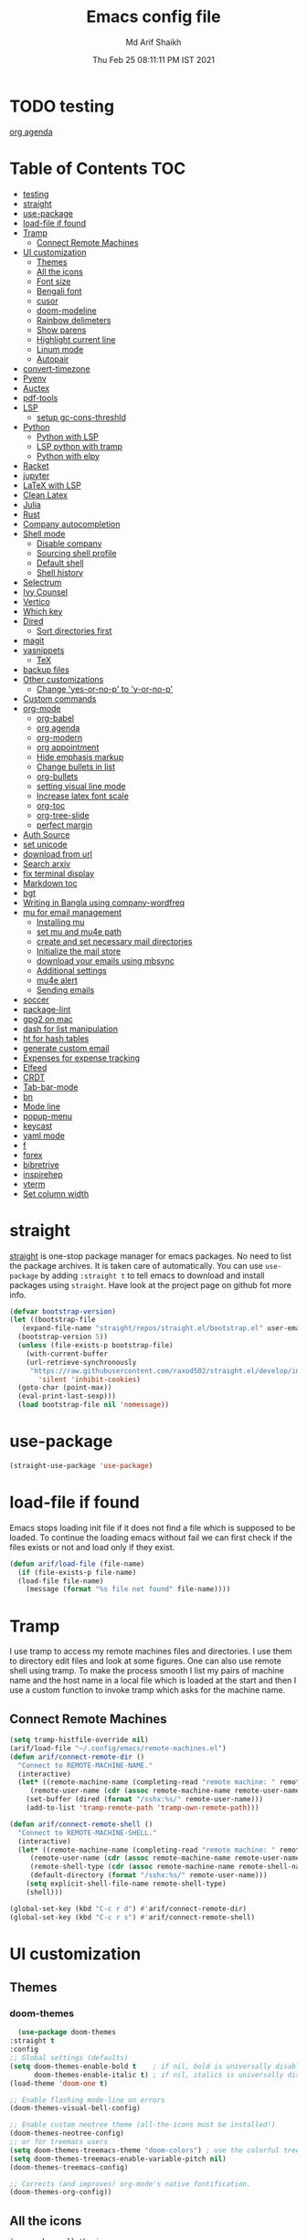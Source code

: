 #+TITLE: Emacs config file
#+AUTHOR: Md Arif Shaikh
#+Email: arifshaikh.astro@gmail.com
#+Date: Thu Feb 25 08:11:11 PM IST 2021
* TODO testing
  
  [[file:~/.emacs.d/emacs.org::*org agenda][org agenda]]
* Table of Contents :TOC:
- [[#testing][testing]]
- [[#straight][straight]]
- [[#use-package][use-package]]
- [[#load-file-if-found][load-file if found]]
- [[#tramp][Tramp]]
  - [[#connect-remote-machines][Connect Remote Machines]]
- [[#ui-customization][UI customization]]
  - [[#themes][Themes]]
  - [[#all-the-icons][All the icons]]
  - [[#font-size][Font size]]
  - [[#bengali-font][Bengali font]]
  - [[#cusor][cusor]]
  - [[#doom-modeline][doom-modeline]]
  - [[#rainbow-delimeters][Rainbow delimeters]]
  - [[#show-parens][Show parens]]
  - [[#highlight-current-line][Highlight current line]]
  - [[#linum-mode][Linum mode]]
  - [[#autopair][Autopair]]
- [[#convert-timezone][convert-timezone]]
- [[#pyenv][Pyenv]]
- [[#auctex][Auctex]]
- [[#pdf-tools][pdf-tools]]
- [[#lsp][LSP]]
  - [[#setup-gc-cons-threshld][setup gc-cons-threshld]]
- [[#python][Python]]
  - [[#python-with-lsp][Python with LSP]]
  - [[#lsp-python-with-tramp][LSP python with tramp]]
  - [[#python-with-elpy][Python with elpy]]
- [[#racket][Racket]]
- [[#jupyter][jupyter]]
- [[#latex-with-lsp][LaTeX with LSP]]
- [[#clean-latex][Clean Latex]]
- [[#julia][Julia]]
- [[#rust][Rust]]
- [[#company-autocompletion][Company autocompletion]]
- [[#shell-mode][Shell mode]]
  - [[#disable-company][Disable company]]
  - [[#sourcing-shell-profile][Sourcing shell profile]]
  - [[#default-shell][Default shell]]
  - [[#shell-history][Shell history]]
- [[#selectrum][Selectrum]]
- [[#ivy-counsel][Ivy Counsel]]
- [[#vertico][Vertico]]
- [[#which-key][Which key]]
- [[#dired][Dired]]
  - [[#sort-directories-first][Sort directories first]]
- [[#magit][magit]]
- [[#yasnippets][yasnippets]]
  - [[#tex][TeX]]
- [[#backup-files][backup files]]
- [[#other-customizations][Other customizations]]
  - [[#change-yes-or-no-p-to-y-or-no-p][Change 'yes-or-no-p' to 'y-or-no-p']]
- [[#custom-commands][Custom commands]]
- [[#org-mode][org-mode]]
  - [[#org-babel][org-babel]]
  - [[#org-agenda][org agenda]]
  - [[#org-modern][org-modern]]
  - [[#org-appointment][org appointment]]
  - [[#hide-emphasis-markup][Hide emphasis markup]]
  - [[#change-bullets-in-list][Change bullets in list]]
  - [[#org-bullets][org-bullets]]
  - [[#setting-visual-line-mode][setting visual line mode]]
  - [[#increase-latex-font-scale][Increase latex font scale]]
  - [[#org-toc][org-toc]]
  - [[#org-tree-slide][org-tree-slide]]
  - [[#perfect-margin][perfect margin]]
- [[#auth-source][Auth Source]]
- [[#set-unicode][set unicode]]
- [[#download-from-url][download from url]]
- [[#search-arxiv][Search arxiv]]
- [[#fix-terminal-display][fix terminal display]]
- [[#markdown-toc][Markdown toc]]
- [[#bgt][bgt]]
- [[#writing-in-bangla-using-company-wordfreq][Writing in Bangla using company-wordfreq]]
- [[#mu-for-email-management][mu for email management]]
  - [[#installing-mu][Installing mu]]
  - [[#set-mu-and-mu4e-path][set mu and mu4e path]]
  - [[#create-and-set-necessary-mail-directories][create and set necessary mail directories]]
  - [[#initialize-the-mail-store][Initialize the mail store]]
  - [[#download-your-emails-using-mbsync][download your emails using mbsync]]
  - [[#additional-settings][Additional settings]]
  - [[#mu4e-alert][mu4e alert]]
  - [[#sending-emails][Sending emails]]
- [[#soccer][soccer]]
- [[#package-lint][package-lint]]
- [[#gpg2-on-mac][gpg2 on mac]]
- [[#dash-for-list-manipulation][dash for list manipulation]]
- [[#ht-for-hash-tables][ht for hash tables]]
- [[#generate-custom-email][generate custom email]]
- [[#expenses-for-expense-tracking][Expenses for expense tracking]]
- [[#elfeed][Elfeed]]
- [[#crdt][CRDT]]
- [[#tab-bar-mode][Tab-bar-mode]]
- [[#bn][bn]]
- [[#mode-line][Mode line]]
- [[#popup-menu][popup-menu]]
- [[#keycast][keycast]]
- [[#yaml-mode][yaml mode]]
- [[#f][f]]
- [[#forex][forex]]
- [[#bibretrive][bibretrive]]
- [[#inspirehep][inspirehep]]
- [[#vterm][vterm]]
- [[#set-column-width][Set column width]]

* straight
[[https://github.com/raxod502/straight.el#features][straight]] is one-stop package manager for emacs packages. No need to
list the package archives. It is taken care of automatically. You can
use ~use-package~ by adding ~:straight t~ to tell emacs to download
and install packages using ~straight~. Have look at the project page
on github fot more info.

#+BEGIN_SRC emacs-lisp
  (defvar bootstrap-version)
  (let ((bootstrap-file
	 (expand-file-name "straight/repos/straight.el/bootstrap.el" user-emacs-directory))
	(bootstrap-version 5))
    (unless (file-exists-p bootstrap-file)
      (with-current-buffer
	  (url-retrieve-synchronously
	   "https://raw.githubusercontent.com/raxod502/straight.el/develop/install.el"
	     'silent 'inhibit-cookies)
	(goto-char (point-max))
	(eval-print-last-sexp)))
    (load bootstrap-file nil 'nomessage))
#+END_SRC
* use-package
#+BEGIN_SRC emacs-lisp
  (straight-use-package 'use-package)
#+END_SRC
* load-file if found
Emacs stops loading init file if it does not find a file which is
supposed to be loaded. To continue the loading emacs without fail we
can first check if the files exists or not and load only if they
exist.
#+BEGIN_SRC emacs-lisp
  (defun arif/load-file (file-name)
    (if (file-exists-p file-name)
	(load-file file-name)
      (message (format "%s file not found" file-name))))
#+END_SRC
* Tramp
I use tramp to access my remote machines files and directories. I use
them to directory edit files and look at some figures. One can also
use remote shell using tramp. To make the process smooth I list my
pairs of machine name and the host name in a local file which is
loaded at the start and then I use a custom function to invoke tramp
which asks for the machine name.
** Connect Remote Machines
#+BEGIN_SRC emacs-lisp
  (setq tramp-histfile-override nil)
  (arif/load-file "~/.config/emacs/remote-machines.el")
  (defun arif/connect-remote-dir ()
    "Connect to REMOTE-MACHINE-NAME."
    (interactive)
    (let* ((remote-machine-name (completing-read "remote machine: " remote-machine-names))
	   (remote-user-name (cdr (assoc remote-machine-name remote-user-names))))
      (set-buffer (dired (format "/sshx:%s/" remote-user-name)))
      (add-to-list 'tramp-remote-path 'tramp-own-remote-path)))

  (defun arif/connect-remote-shell ()
    "Connect to REMOTE-MACHINE-SHELL."
    (interactive)
    (let* ((remote-machine-name (completing-read "remote machine: " remote-machine-names))
	   (remote-user-name (cdr (assoc remote-machine-name remote-user-names)))
	   (remote-shell-type (cdr (assoc remote-machine-name remote-shell-names)))
	   (default-directory (format "/sshx:%s/" remote-user-name)))
      (setq explicit-shell-file-name remote-shell-type)
      (shell)))

  (global-set-key (kbd "C-c r d") #'arif/connect-remote-dir)
  (global-set-key (kbd "C-c r s") #'arif/connect-remote-shell)
#+END_SRC
* UI customization 
** Themes
*** doom-themes
    #+BEGIN_SRC emacs-lisp
      (use-package doom-themes
	:straight t
	:config
	;; Global settings (defaults)
	(setq doom-themes-enable-bold t    ; if nil, bold is universally disabled
	      doom-themes-enable-italic t) ; if nil, italics is universally disabled
	(load-theme 'doom-one t)

	;; Enable flashing mode-line on errors
	(doom-themes-visual-bell-config)

	;; Enable custom neotree theme (all-the-icons must be installed!)
	(doom-themes-neotree-config)
	;; or for treemacs users
	(setq doom-themes-treemacs-theme "doom-colors") ; use the colorful treemacs theme
	(setq doom-themes-treemacs-enable-variable-pitch nil)
	(doom-themes-treemacs-config)

	;; Corrects (and improves) org-mode's native fontification.
	(doom-themes-org-config))
    #+END_SRC
** All the icons
#+BEGIN_SRC emacs-lisp
  (use-package all-the-icons
    :straight t
    :ensure t
    :if (and (display-graphic-p) (eq system-type (or 'gnu/linux 'darwin)))
    )
  (use-package all-the-icons-dired
    :straight t
    :ensure t
    :if (and (display-graphic-p) (eq system-type (or 'gnu/linux 'darwin)))
    :hook
    (dired-mode . (lambda ()
		    (interactive)
		    (unless (file-remote-p default-directory)
		      (all-the-icons-dired-mode)))))
#+END_SRC
  Don't forget to install fonts using 
  ~M-x all-the-icons-install-fonts~
#+BEGIN_SRC emacs-lisp
  (if (or (eq system-type 'windows-nt) (eq system-type 'cygwin))
      (progn
	(set-language-environment "UTF-8")
	(set-default-coding-systems 'utf-8)))
#+END_SRC

** Font size
#+BEGIN_SRC emacs-lisp
  (set-face-attribute 'default nil
		      :font "JetBrains Mono"
		      :weight 'light
		      :height (cond ((string-equal system-type "gnu/linux") 110)
				    ((string-equal system-type "darwin") 130)))
#+END_SRC
** Bengali font
   #+BEGIN_SRC emacs-lisp
     ;;(set-face-font 'default "fontset-default")
     (set-fontset-font "fontset-default" 'bengali (font-spec :family "Kalpurush" :size (cond ((string-equal system-type "darwin") 13)
										       ((string-equal system-type "gnu/linux") 18))))
     (setq default-input-method "bengali-itrans")
   #+END_SRC
** cusor
   #+BEGIN_SRC emacs-lisp
     (setq-default cursor-type 'bar)
   #+END_SRC

** doom-modeline
#+BEGIN_SRC emacs-lisp :tangle no
  (use-package doom-modeline
    :straight t
    :ensure t
    :init (doom-modeline-mode 1)
    :config
    ;; Configure doom-modeline variables
    (setq find-file-visit-truename t)
    (setq doom-modeline-bar-width 3)
    (setq doom-modeline-height 10)
    (setq doom-modeline-buffer-file-name-style 'file-name)
    (setq doom-modeline-lsp t)
    (setq doom-modeline-minor-modes nil)
    ;;(setq doom-modeline-github t)
    ;;(setq doom-modeline-github-interval (* 30 60))
    (setq doom-modeline-major-mode-icon t)
    (setq doom-modeline-icon (and (display-graphic-p) (eq system-type (or 'gnu/linux 'darwin))))
    (setq doom-modeline-env-version t)
    ;;(if (and (display-graphic-p) (eq system-type (or 'gnu/linux 'darwin)))
    ;;    (setq doom-modeline-minor-modes nil)
    ;;  (setq doom-modeline-minor-modes t))
    ;; (setq doom-modeline-minor-modes t)
    ;;(setq doom-modeline-mu4e t)
    (setq doom-modeline-buffer-encoding nil)
    (setq lsp-modeline-diagnostics-enable nil)
    )
#+END_SRC
** Rainbow delimeters
#+BEGIN_SRC emacs-lisp
  (use-package rainbow-delimiters
    :straight t
    :after (prog-mode)
    :config
    (add-hook 'prog-mode-hook #'rainbow-delimiters-mode))
#+END_SRC
** Show parens
#+BEGIN_SRC emacs-lisp
  (show-paren-mode 1)
  (setq show-paren-style 'parenthesis)
#+END_SRC
** Highlight current line
#+BEGIN_SRC emacs-lisp
  (global-hl-line-mode 1)
#+END_SRC
** Linum mode
#+BEGIN_SRC emacs-lisp
  (setq linum-format "%4d \u2502 ")
  (add-hook 'python-mode-hook 'linum-mode)
  ;;(setq display-line-numbers 'relative)
#+END_SRC
** Autopair
#+BEGIN_SRC emacs-lisp
  (use-package autopair
    :straight t)
  (autopair-global-mode)
#+END_SRC
* convert-timezone
Often I need to quickly convert times between different time-zones due
to meetings schedules at different parts of the world. I call my package
[[https://github.com/md-arif-shaikh/tzc][tzc]] to convert the time to my local one.
#+BEGIN_SRC emacs-lisp
  (use-package tzc
    :straight (tzc :type git :host github :repo "md-arif-shaikh/tzc")
    :config
    (setq tzc-favourite-time-zones-alist '(("Asia/Kolkata" "Kolkata")
					   ("Asia/Seoul" "Seoul")
					   ("Europe/Berlin" "Berlin")
					   ("Europe/London" "London")
					   ("America/New_York" "New_York"))))
#+END_SRC
* Pyenv
I use different conda environments for different projects. This makes
easy to change the conda environments.
#+BEGIN_SRC emacs-lisp
  (use-package pyvenv
    :straight t
    :defer
    :config
    (setenv "WORKON_HOME" "~/miniconda3/envs/")
    (pyvenv-mode 1)
    (pyvenv-tracking-mode 1))
#+END_SRC
* Auctex 
#+BEGIN_SRC emacs-lisp
  (use-package tex
    :ensure auctex
    :mode ("\\.tex\\'" . latex-mode)
    :after (tex)
    :config
    (setq-default latex-run-command "pdflatex")
    (setq TeX-source-correlate-mode t
	  TeX-source-correlate-method 'synctex
	  TeX-source-correlate-start-server t
	  TeX-auto-save t
	  TeX-parse-self t
	  reftex-plug-into-AUCTeX t
	  TeX-view-program-list
	  '(("Skim" "/Applications/Skim.app/Contents/SharedSupport/displayline -b -g %n %o %b")
	    ("Evince" "evince --page-index=%(outpage) %o"))
	  )
    (if (string-equal system-type "darwin")
	(setq TeX-view-program-selection '((output-pdf "Skim")))
      (setq TeX-view-program-selection '((output-pdf "Evince"))))
    (add-hook 'TeX-after-compilation-finished-functions
	      #'TeX-revert-document-buffer)
    (add-hook 'LaTeX-mode-hook
	      (lambda ()
		(reftex-mode t)
		(flyspell-mode t)))
    (add-hook 'latex-mode-hook 'turn-on-reftex)
    (when (string-equal system-type "darwin")
      (setenv "PATH" (concat (getenv "PATH") ":/Library/TeX/texbin/"))
      (setq exec-path (append exec-path '("/Library/TeX/texbin/")))
      (setq pdf-info-epdfinfo-program "~/.emacs.d/straight/build/pdf-tools/build/server/epdfinfo"))
    (eval-after-load 'tex-mode
      '(define-key latex-mode-map (kbd "C-c C-g") 'pdf-sync-forward-search))
    :hook
    (LaTeX-mode . linum-mode)
    (LaTeX-mode . rainbow-delimiters-mode))
#+END_SRC
* pdf-tools
#+BEGIN_SRC emacs-lisp
  (use-package pdf-tools
    :straight t
    :if (display-graphic-p)
    :magic ("%PDF" . pdf-view-mode)
    :config
    (pdf-tools-install)
    (setq-default pdf-view-display-size 'fit-page)
    (setq pdf-view-use-scaling t) ;; To increase the sharpness in retina display
    (setq pdf-annot-activate-created-annotations t)
    (define-key pdf-view-mode-map (kbd "C-s") 'isearch-forward)
    (define-key pdf-view-mode-map (kbd "C-r") 'isearch-backward)
    (setq pdf-sync-minor-mode t)
    (define-key pdf-view-mode-map (kbd "C-c C-g") 'pdf-sync-forward-search)
    ;;(add-hook 'pdf-view-mode-hook (lambda ()
    ;;				  (bms/pdf-midnite-amber))) ; automatically turns on midnight-mode for pdfs
    )
#+END_SRC
* LSP 
#+BEGIN_SRC emacs-lisp
  (use-package lsp-mode
    :straight t
    :init
    (setq lsp-keymap-prefix "C-c l")
    :hook ((python-mode . lsp)
	   (lsp-mode . lsp-enable-which-key-integration))
    :commands (lsp lsp-deferred))
#+END_SRC
#+BEGIN_SRC emacs-lisp
  (use-package lsp-ui
    :straight t)
#+END_SRC
** setup gc-cons-threshld
#+BEGIN_SRC emacs-lisp
  (setq gc-cons-threshold 100000000
	read-process-output-max (* 1024 1024)
	treemacs-space-between-root-nodes nil
	company-idle-delay 0.0
	company-minimum-prefix-length 1
	lsp-idle-delay 0.1)  ;; clangd is fast
#+END_SRC
* Python
** Python with LSP
#+BEGIN_SRC shell :tangle no
  pip install --user "python-language-server[all]"
#+END_SRC
*** with lsp-python-ms
https://emacs-lsp.github.io/lsp-python-ms/
#+BEGIN_SRC emacs-lisp
  (use-package lsp-python-ms 
    :straight t
    :init
    (setq
     lsp-python-ms-auto-install-server t
     lsp-python-ms-executable (executable-find "python-language-server"))
    :hook
    (python-mode . (lambda ()
			   (require 'lsp-python-ms)
			   (lsp-deferred)))
    (python-mode . linum-mode))
#+END_SRC
*** with py-right
#+BEGIN_SRC emacs-lisp :tangle no
  (use-package lsp-pyright
    :straight t
    :hook (python-mode . (lambda ()
			    (require 'lsp-pyright)
			    (lsp-deferred))))  ; or lsp-deferred
#+END_SRC
** LSP python with tramp
   Along with the following configuration, the path to the ~python-language-server~ executable
   must be set in the ~.profile~ in the remote machine.
   #+BEGIN_SRC emacs-lisp
     (lsp-register-client
      (make-lsp-client :new-connection (lsp-tramp-connection "pyls")
		       :major-modes '(python-mode)
		       :remote? t
		       :server-id 'pyls-remote))
     (require 'tramp)
     (add-to-list 'tramp-remote-path '"~/miniconda3/bin/")
   #+END_SRC
** Python with elpy
#+BEGIN_SRC emacs-lisp :tangle no
  (use-package elpy
    :straight t
    :defer t
    :config
    (advice-add 'python-mode :before 'elpy-enable)
    (add-hook 'elpy-mode-hook (lambda () (highlight-indentation-mode -1)))
    (flymake-mode)
    (remove-hook 'elpy-modules 'elpy-module-flymake)
    :hook (python-mode . linum-mode)
    )
  (defun my/python-mode-hook ()
    (add-to-list 'company-backends 'company-jedi))

  (add-hook 'python-mode-hook 'my/python-mode-hook)
#+END_SRC
#+BEGIN_SRC emacs-lisp :tangle no
  (use-package highlight-indent-guides
    :straight t
    :defer t
    :config
    (add-hook 'prog-mode-hook 'highlight-indent-guides-mode)
    (setq highlight-indent-guides-method 'character))
#+END_SRC
#+BEGIN_SRC emacs-lisp
  (use-package flycheck
    :straight t
    :config
    (global-flycheck-mode)
    (setq flycheck-indication-mode 'left-fringe)
    (setq-default flycheck-disabled-checkers '(python-pylint))
    )
#+END_SRC
#+BEGIN_SRC emacs-lisp :tangle no
  (use-package company-jedi
    :straight t
    :defer)
#+END_SRC
* Racket
  #+BEGIN_SRC emacs-lisp
    (use-package racket-mode
      :straight t)
  #+END_SRC
* jupyter
  #+BEGIN_SRC emacs-lisp
    (use-package jupyter
      :straight t)
  #+END_SRC
* LaTeX with LSP
*** Install texlab
#+BEGIN_SRC shell
  cargo install --git https://github.com/latex-lsp/texlab.git
#+END_SRC
*** Install lsp-latex
#+BEGIN_SRC emacs-lisp :tangle no
  (straight-use-package
   '(lsp-latex :type git :host github :repo "ROCKTAKEY/lsp-latex"))
#+END_SRC
*** Configuration
#+BEGIN_SRC emacs-lisp :tangle no
  (require 'lsp-latex)
  (setq lsp-latex-texlab-executable "~/.cargo/bin/texlab"
	lsp-latex-forward-search-after t
	lsp-latex-forward-search-executable "evince"
	lsp-latex-forward-search-args '("-i" "%l" "%p")
	tex-command "pdflatex --synctex=1")

  (with-eval-after-load "tex-mode"
    (add-hook 'latex-mode-hook 'lsp)
    (add-hook 'tex-mode-hook 'lsp)
    (define-key latex-mode-map (kbd "C-c C-c") 'lsp-latex-build)
    (define-key latex-mode-map (kbd "C-c C-v") 'lsp-latex-forward-search))

  ;; For bibtex
  (with-eval-after-load "bibtex"
    (add-hook 'bibtex-mode-hook 'lsp))
#+END_SRC
* Clean Latex
#+BEGIN_SRC emacs-lisp
  (arif/load-file "~/.emacs.d/lisp/clean-latex.el")
#+END_SRC
* Julia
#+BEGIN_SRC emacs-lisp
  (use-package julia-mode
    :straight t
    :defer
    :hook (julia-mode . linum-mode))
#+END_SRC
* Rust
  #+BEGIN_SRC emacs-lisp
    (use-package rust-mode
      :straight t
      :config
      (add-hook 'rust-mode-hook
		(lambda () (setq indent-tabs-mode nil)))
      (setq rust-format-on-save t)
      (define-key rust-mode-map (kbd "C-c C-c") 'rust-run))
  #+END_SRC
* Company autocompletion
#+BEGIN_SRC emacs-lisp
(use-package company
  :straight t
  :defer
  :init
  (add-hook 'after-init-hook 'global-company-mode)
  :config
  (setq company-dabbrev-downcase 0)
  (setq company-idle-delay 0.1)
  (setq company-minimum-prefix-length 1)
  (setq company-tooltip-align-annotations t)
  )
#+END_SRC
* Shell mode 
** Disable company
Company mode in remote shell causes commands to hang. So let's just
disable company mode in remote shell
#+BEGIN_SRC emacs-lisp
  (defun arif/shell-mode-setup () 
    (when (and (fboundp 'company-mode)
	       (file-remote-p default-directory))
      (company-mode -1)))
  (add-hook 'shell-mode-hook #'arif/shell-mode-setup)
#+END_SRC
** Sourcing shell profile
I use zsh/bash shells on my remote machines. Tramp by default does not
source the profile files ~.zshrc~ or ~.bashrc~ on the remote
machine. After login on the remote shell I execute ~/bin/zsh~ or
~/bin/bash~ to source the ~.zshrc/.bashrc~ files.
** Default shell
#+BEGIN_SRC emacs-lisp :tangle no
  (setq-default explicit-shell-file-name "/usr/bin/fish")
#+END_SRC
** Shell history
   #+BEGIN_SRC emacs-lisp
     (use-package exec-path-from-shell
       :straight t
       :custom
       (exec-path-from-shell-initialize)
       (exec-path-from-shell-copy-env "HISTFILE"))

     (defun turn-on-comint-history (history-file)
       (setq comint-input-ring-file-name history-file)
       (comint-read-input-ring 'silent))

     (add-hook 'shell-mode-hook
	       (lambda ()
		 (turn-on-comint-history (getenv "HISTFILE"))))

     (add-hook 'kill-buffer-hook #'comint-write-input-ring)
     (add-hook 'kill-emacs-hook
	       (lambda ()
		 (--each (buffer-list)
		   (with-current-buffer it (comint-write-input-ring)))))

     (use-package savehist
       :custom
       (savehist-file "~/.emacs.d/savehist")
       (savehist-save-minibuffer-history t)
       (history-length 10000)
       (savehist-additional-variables
	'(shell-command-history))
       :config
       (savehist-mode +1))
   #+END_SRC
* Selectrum
#+BEGIN_SRC emacs-lisp :tangle no
  (straight-use-package 'selectrum)
  (selectrum-mode +1)
  (straight-use-package 'selectrum-prescient)
  (selectrum-prescient-mode +1)
  (prescient-persist-mode +1)
#+END_SRC
* Ivy Counsel
#+BEGIN_SRC emacs-lisp
  (use-package counsel
    :straight t
    :config
    (ivy-mode)
    (setq ivy-use-virtual-buffers t
	  ivy-count-format "(%d/%d) ")
    ;;(setq ivy-extra-directories nil)
    (global-set-key (kbd "M-x") 'counsel-M-x)
    (global-set-key (kbd "C-x C-f") 'counsel-find-file)
    (global-set-key (kbd "C-x b") 'ivy-switch-buffer))
#+END_SRC
* Vertico
#+BEGIN_SRC emacs-lisp :tangle no
  ;; Copied from Vertico source page https://github.com/minad/vertico
  ;; Enable vertico
  (use-package vertico
    :straight t
    :init
    (vertico-mode)

    ;; Different scroll margin
    ;; (setq vertico-scroll-margin 0)

    ;; Show more candidates
    ;; (setq vertico-count 20)

    ;; Grow and shrink the Vertico minibuffer
    ;; (setq vertico-resize t)

    ;; Optionally enable cycling for `vertico-next' and `vertico-previous'.
    ;; (setq vertico-cycle t)
    )

  ;; Optionally use the `orderless' completion style. See
  ;; `+orderless-dispatch' in the Consult wiki for an advanced Orderless style
  ;; dispatcher. Additionally enable `partial-completion' for file path
  ;; expansion. `partial-completion' is important for wildcard support.
  ;; Multiple files can be opened at once with `find-file' if you enter a
  ;; wildcard. You may also give the `initials' completion style a try.
  (use-package orderless
    :straight t
    :init
    ;; Configure a custom style dispatcher (see the Consult wiki)
    ;; (setq orderless-style-dispatchers '(+orderless-dispatch)
    ;;       orderless-component-separator #'orderless-escapable-split-on-space)
    (setq completion-styles '(orderless)
	  completion-category-defaults nil
	  completion-category-overrides '((file (styles partial-completion)))))

  ;; Persist history over Emacs restarts. Vertico sorts by history position.
  (use-package savehist
    :init
    (savehist-mode))

  ;; A few more useful configurations...
  (use-package emacs
    :init
    ;; Add prompt indicator to `completing-read-multiple'.
    ;; Alternatively try `consult-completing-read-multiple'.
    (defun crm-indicator (args)
      (cons (concat "[CRM] " (car args)) (cdr args)))
    (advice-add #'completing-read-multiple :filter-args #'crm-indicator)

    ;; Do not allow the cursor in the minibuffer prompt
    (setq minibuffer-prompt-properties
	  '(read-only t cursor-intangible t face minibuffer-prompt))
    (add-hook 'minibuffer-setup-hook #'cursor-intangible-mode)

    ;; Emacs 28: Hide commands in M-x which do not work in the current mode.
    ;; Vertico commands are hidden in normal buffers.
    ;; (setq read-extended-command-predicate
    ;;       #'command-completion-default-include-p)

    ;; Enable recursive minibuffers
    (setq enable-recursive-minibuffers t))
#+END_SRC
* Which key
#+BEGIN_SRC emacs-lisp
  (use-package which-key
    :straight t
    :config
    ;; Allow C-h to trigger which-key before it is done automatically
    (setq which-key-show-early-on-C-h t)
    ;; make sure which-key doesn't show normally but refreshes quickly after it is
    ;; triggered.
    (setq which-key-idle-delay 1)
    ;;(setq which-key-idle-secondary-delay 0.01)
    (which-key-setup-side-window-bottom)
    (which-key-mode))
#+END_SRC
* Dired
#+BEGIN_SRC emacs-lisp
(use-package dired-x
  :after (dired)
  :config
  (setq dired-omit-verbose nil
        dired-omit-files
        (concat dired-omit-files "\\|^\\..+$"))
  (add-hook 'dired-mode-hook #'dired-omit-mode)
  (add-hook 'dired-mode-hook #'dired-hide-details-mode))
#+END_SRC
** Sort directories first
   #+BEGIN_SRC emacs-lisp
     (defun mydired-sort ()
       "Sort dired listings with directories first."
       (save-excursion
	 (let (buffer-read-only)
	   (forward-line 2) ;; beyond dir. header 
	   (sort-regexp-fields t "^.*$" "[ ]*." (point) (point-max)))
	 (set-buffer-modified-p nil)))

     (defadvice dired-readin
	 (after dired-after-updating-hook first () activate)
       "Sort dired listings with directories first before adding marks."
       (mydired-sort))
   #+END_SRC
* magit
#+BEGIN_SRC emacs-lisp
  (use-package magit
    :straight t
    :defer
    :bind ("C-x g" . magit-status))
#+END_SRC
* yasnippets
#+BEGIN_SRC emacs-lisp
  (use-package yasnippet
    :straight t
    :defer
    :init
    (add-hook 'after-init-hook 'yas-global-mode)
    :config
    (global-set-key (kbd "C-c y y") 'yas-expand))

  (defun my-org-latex-yas ()
  ;;  "Activate org and LaTeX yas expansion in org-mode buffers."
    (yas-minor-mode)
    (yas-activate-extra-mode 'latex-mode))

  (add-hook 'org-mode-hook #'my-org-latex-yas)

  (defun replace-in-string (what with in)
    (replace-regexp-in-string (regexp-quote what) with in nil 'literal))

  (defun arif/latex-greek-symbols (english-symbol)
    (interactive)
    (defvar arif/greek-symbols)
    (setq arif/greek-symbols '(("a" . "\\alpha")
			       ("b" . "\\beta")
			       ("c" . "\\chi")
			       ("d" . "\\delta")
			       ("D" . "\\Delta")
			       ("e" . "\\epsilon")
			       ("f" . "\\phi")
			       ("F" . "\\Phi")
			       ("g" . "\\gamma")
			       ("G" . "\\Gamma")
			       ("i" . "\\iota")
			       ("k" . "\\kappa")
			       ("l" . "\\lambda")
			       ("L" . "\\Lambda")
			       ("m" . "\\mu")
			       ("n" . "\\nu")
			       ("o" . "\\omega")
			       ("O" . "\\Omega")
			       ("p" . "\\pi")
			       ("P" . "\\Pi")
			       ("r" . "\\rho")
			       ("s" . "\\sigma")
			       ("t" . "\\tau")
			       ("x" . "\\xi")
			       ("ve" . "\\varepsilon")
			       ("vp" . "\\varphi"))
	  )
    (cdr (assoc english-symbol arif/greek-symbols))
    )
#+END_SRC
** TeX
*** Environments
Keys for environments starts with ~e~ and then the first two alphabets of the environment name.
|-------------+-----|
| Environment | Key |
|-------------+-----|
| Equation    | eeq |
|-------------+-----|
| Enumerate   | een |
|-------------+-----|
| Itemize     | eit |
|-------------+-----|
| Align       | eal |
|-------------+-----|
*** Text 
Keys for texts starts with ~@~ and then first alphabet of the desired face/shape
| Text      | Key |
|-----------+-----|
| Bold      | @b  |
|-----------+-----|
| Italic    | @i  |
|-----------+-----|
| Underline | @u  |
|-----------+-----|
*** Greek symbols
Keys for greek symbols works a little bit differently. First we hit ~@ + TAB~ then enter equivalent english alphabet.
For example ~@ + TAB + a~ will give ~\alpha~.
* backup files
#+BEGIN_SRC emacs-lisp
  (setq backup-directory-alist '(("." . "~/.emacs.d/backups")))
  (setq delete-old-versions -1)
  (setq version-control t)
  (setq vc-make-backup-files t)
  (setq auto-save-file-name-transforms '((".*" "~/.emacs.d/auto-save-list/" t)))
#+END_SRC
* Other customizations
** Change 'yes-or-no-p' to 'y-or-no-p'
#+BEGIN_SRC emacs-lisp
  (fset 'yes-or-no-p 'y-or-n-p)
#+END_SRC
* Custom commands
#+BEGIN_SRC emacs-lisp
  (arif/load-file "~/.config/emacs/custom-commands.el")
#+END_SRC
* org-mode
** org-babel
#+BEGIN_SRC emacs-lisp
  (org-babel-do-load-languages
   'org-babel-load-languages
   '((emacs-lisp . t)))
#+END_SRC
** org agenda
  #+BEGIN_SRC emacs-lisp
  (defvar arif/org-capture-file-name)

  (defun arif/org-catpure ()
    (interactive)
    (setq arif/org-capture-file-name (expand-file-name (read-file-name "Capture entry in file: " "~/Dropbox/org/")))
    (call-interactively #'org-capture))

  (use-package org
    :config
    (global-set-key (kbd "C-c a") 'org-agenda)
    (setq org-agenda-files '("~/Dropbox/org" "~/Dropbox/org/roam"))
    ;; Basic setup
    (setq org-agenda-span 7)
    (setq org-agenda-start-day "+0d")
    (setq org-agenda-start-on-weekday nil)
    ;; Items with deadline and scheduled timestamps
    (setq org-agenda-include-deadlines t)
    (setq org-deadline-warning-days 28)
    (setq org-agenda-skip-scheduled-if-done nil)
    ;;(setq org-agenda-skip-scheduled-if-deadline-is-shown t)
    ;;(setq org-agenda-skip-timestamp-if-deadline-is-shown t)
    (setq org-agenda-skip-deadline-if-done nil)
    ;;(setq org-agenda-skip-deadline-prewarning-if-scheduled 1)
    ;;(setq org-agenda-skip-scheduled-delay-if-deadline nil)
    ;;(setq org-agenda-skip-additional-timestamps-same-entry nil)
    ;;(setq org-agenda-search-headline-for-time t)
    (setq org-scheduled-past-days 14)
    (setq org-deadline-past-days 14)
    ;;(setq org-agenda-move-date-from-past-immediately-to-today t)
    ;;(setq org-agenda-show-future-repeats t)
    ;;(setq org-agenda-prefer-last-repeat nil)
    (setq org-agenda-time-leading-zero t)
    (setq org-agenda-timegrid-use-ampm t)
    (setq org-agenda-use-time-grid t)
    (setq org-agenda-show-current-time-in-grid t)
    (setq org-todo-keywords '((sequence "TODO(t)" "|" "DONE(D)" "CANCELLED(C)")
			      (sequence "MEET(m)" "|" "MET(M)" "POSTPONED(P)")
			      (sequence "ATTEND(a)" "|" "ATTENDED(A)" "UNABLE TO ATTEND(U)")
			      (sequence "READ(r)" "|" "FINISHED READING(F)")
			      (sequence "DISCUSS(d)" "|" "DONE(D)")
			      (sequence "PRESENT(p)" "|" "DONE(D)" "CANCELLED(C)" "PRESENTED(P)")
			      (sequence "WORKSHOP(w)" "|" "DONE(D)")
			      (sequence "CONFERENCE(c)" "|" "DONE(D)")
			      (sequence "SEMINAR(s)" "|" "DONE(D)")
			      (sequence "VISIT(v)" "|" "DONE(D)")))
    (setq org-todo-keyword-faces '(("TODO" . (:background "#61afef" :foreground "#282c34" :weight ultra-bold, :height 0.9))
				   ("ATTEND" . (:background "#be5046" :foreground "#282c34" :weight ultra-bold))
				   ("MEET" . (:foreground "#207FA1" :underline t :box nil  :weight extrabold))
				   ("READ" . (:foreground "orange" :underline t :box nil  :weight extrabold))
				   ("DISCUSS" . (:foreground "orange" :underline t :box nil  :weight extrabold))
				   ("WORKSHOP" . (:background "#d19a66" :foreground "#282c34" :weight ultra-bold))
				   ("VISIT" . (:background "#d19a66" :foreground "#282c34" :weight ultra-bold))
				   ("CANCELLED" . ( :foreground "gray50" :underline t :box nil))
				   ("DONE" . ( :foreground "gray50" :underline t :box nil))
				   ("ATTENDED" . ( :foreground "gray50" :underline t :box nil))
				   ("MET" . ( :foreground "gray50" :underline t :box nil))
				   ("POSTPONED" . ( :foreground "gray50" :underline t :box nil))
				   ("FINISHED READING" . ( :foreground "gray50" :underline t :box nil))
				   ("UNABLE TO ATTEND" . ( :foreground "gray50" :underline t))))
    (setq org-capture-templates
	  (append
	   '(("s" "schedule task")
	     ("st" ;; keys
	      "Schedule TODOs" ;; description
	      entry ;; type
	      (file arif/org-capture-file-name) ;;target
	      "* TODO %?\n  SCHEDULED: %T\n" ;; template
	      ;;properties
	      :prepend t)
	     ("sm" ;; keys
	      "Schedule MEETING" ;; description
	      entry ;; type
	      (file arif/org-capture-file-name) ;;target
	      "* MEET %?\n  SCHEDULE: %T\n" ;; template
	      ;;properties
	      :prepend t)
	     ("sa" ;; keys
	      "Schedule ATTENDANCE" ;; description
	      entry ;; type
	      (file arif/org-capture-file-name) ;;target
	      "* ATTEND %?\n  SCHEDULE: %T\n" ;; template
	      ;;properties
	      :prepend t)
	     ("sw" ;; keys
	      "Schedule WORKSHOP" ;; description
	      entry ;; type
	      (file arif/org-capture-file-name) ;;target
	      "* WORKSHOP %?\n  SCHEDULED: %T\n" ;; template
	      ;;properties
	      :prepend t))
	   '(("d" "Set deadline for task")
	     ("dt" ;; keys
	      "Set Deadline for TODOs" ;; description
	      entry ;; type
	      (file arif/org-capture-file-name) ;;target
	      "* TODO %?\n  DEADLINE: %T\n" ;; template
	      ;;properties
	      :prepend t))))
    (setq org-agenda-prefix-format 
	  '((agenda . "  %-15t%12s")
	    (todo . "  %-12t%12s"))
	  org-agenda-time-grid '((daily today remove-match)
				 (0900 1100 1300 1500 1700)
				 " ┄┄┄┄┄ " "┄┄┄┄┄┄┄┄┄┄┄┄┄┄┄")
	  org-agenda-current-time-string
	  "⭠ NOW ─────────"))
  #+END_SRC
** org-modern
#+BEGIN_SRC emacs-lisp
    (use-package org-modern
      :straight t
      :config
      (setq
       ;; Agenda styling
       ;; to-do face. Colors from https://github.com/joshdick/onedark.vim/blob/main/colors/onedark.vim
       org-modern-todo-faces '(("ATTEND" :background "#be5046" :foreground "#282c34" :weight ultra-bold :inherit nil)
			       ("WORKSHOP" :background "#d19a66" :foreground "#282c34" :weight ultra-bold)
			       ("TODO" :background "#61afef" :foreground "#282c34" :weight ultra-bold))
       org-agenda-tags-column 0
       org-agenda-block-separator ?─
       org-agenda-time-grid
       '((daily today remove-match)
	 (800 1000 1200 1400 1600 1800 2000)
	 " ┄┄┄┄┄ " "┄┄┄┄┄┄┄┄┄┄┄┄┄┄┄")
       org-agenda-current-time-string
       "⭠ NOW ─────────")
      (global-org-modern-mode))
#+END_SRC
** org appointment
   #+BEGIN_SRC emacs-lisp
     (require 'appt)
     (setq appt-time-msg-list nil)    ;; clear existing appt list
     (setq appt-display-interval '10) ;; warn every 10 minutes from t - appt-message-warning-time
     (setq
      appt-message-warning-time '30  ;; send first warning 10 minutes before appointment
      appt-display-mode-line t     ;; don't show in the modeline
      appt-display-format 'window)   ;; pass warnings to the designated window function
     (appt-activate 1)                ;; activate appointment notification
     (display-time)                   ;; activate time display

     (org-agenda-to-appt)             ;; generate the appt list from org agenda files on emacs launch
     (run-at-time "24:01" 3600 'org-agenda-to-appt)           ;; update appt list hourly
     (add-hook 'org-finalize-agenda-hook 'org-agenda-to-appt) ;; update appt list on agenda view

     ;; set up the call to terminal-notifier
     (defvar my-notifier-path 
       (cond ((string-equal system-type "gnu/linux") "/usr/bin/notify-send")
	     ((string-equal system-type "darwin") "/usr/local/bin/terminal-notifier")))  ;; path to libnotify binary notify-send
     (defun my-appt-send-notification (msg)
       (shell-command (concat my-notifier-path " -t" " 0 " " -i" " ~/.emacs.d/icons/emacs.png "  msg))) ;; see notify-send help to understand the options

     ;; designate the window function for my-appt-send-notification
     (defun my-appt-display (min-to-app new-time msg)
       (my-appt-send-notification 
	(format "'Appointment in %s minutes\n %s'" min-to-app msg)))
     (setq appt-disp-window-function (function my-appt-display))
   #+END_SRC
** Hide emphasis markup
#+BEGIN_SRC emacs-lisp
  (setq org-hide-emphasis-markers t)
#+END_SRC
** Change bullets in list
   #+BEGIN_SRC emacs-lisp
     (font-lock-add-keywords 'org-mode
			     '(("^ *\\([-]\\) "
				(0 (prog1 () (compose-region (match-beginning 1) (match-end 1) "•"))))))
   #+END_SRC
** org-bullets
#+BEGIN_SRC emacs-lisp
  (use-package org-bullets
    :straight t
    :config
    (add-hook 'org-mode-hook (lambda () (org-bullets-mode 1))))
#+END_SRC
** setting visual line mode
#+BEGIN_SRC emacs-lisp
  (add-hook 'org-mode-hook 'visual-line-mode)
#+END_SRC
** Increase latex font scale
#+BEGIN_SRC emacs-lisp
  (setq org-format-latex-options (plist-put org-format-latex-options :scale 2.0))
#+END_SRC
** org-toc
#+BEGIN_SRC emacs-lisp
  (straight-use-package 'toc-org)
  (if (require 'toc-org nil t)
      (add-hook 'org-mode-hook 'toc-org-mode)
    (warn "toc-org not found"))
#+END_SRC
** org-tree-slide
#+BEGIN_SRC emacs-lisp
  (use-package org-tree-slide
    :straight t
    :custom
    (org-image-actual-width nil))
#+END_SRC
** perfect margin
#+BEGIN_SRC emacs-lisp
  (use-package perfect-margin
    :straight t)
#+END_SRC
* Auth Source
#+BEGIN_SRC emacs-lisp
  (setq auth-sources
	'((:source "~/.config/emacs/.authinfo.gpg")))
#+END_SRC
* set unicode
  #+BEGIN_SRC emacs-lisp
    ;;;;;;;;;;;;;;;;;;;;
    ;;; set up unicode
    (prefer-coding-system       'utf-8)
    (setq default-process-coding-system '(utf-8-unix . utf-8-unix))
    (set-terminal-coding-system 'utf-8-unix)
    (set-keyboard-coding-system 'utf-8)
    (setq-default buffer-file-coding-system 'utf-8)                      
    (setq x-select-request-type '(UTF8_STRING COMPOUND_TEXT TEXT STRING))
  #+END_SRC  
* download from url
  #+BEGIN_SRC emacs-lisp
    (arif/load-file "~/.emacs.d/lisp/download-url.el")
  #+END_SRC
* Search arxiv
#+BEGIN_SRC emacs-lisp
  (arif/load-file "~/.emacs.d/lisp/arxiv-search.el")
#+END_SRC
* fix terminal display
I have been struggling with displaying the symbols used in the
~oh-my-zsh~ theme in the terminal buffer inside emacs invoked through
~M-X term~ even after setting the unicode system. The following adivice
to the ~term~ function solved the issue. See more in the discussion
https://stackoverflow.com/questions/6820051/unicode-characters-in-emacs-term-mode 
#+BEGIN_SRC emacs-lisp
  (defadvice term (after advise-term-coding-system)
    (set-buffer-process-coding-system 'utf-8-unix 'utf-8-unix))
  (ad-activate 'term)
#+END_SRC

* Markdown toc
  #+BEGIN_SRC emacs-lisp
    (use-package markdown-toc
      :straight t)
  #+END_SRC

* bgt
  keep records of your BG level
  #+BEGIN_SRC emacs-lisp
    (use-package bgt
      :straight (bgt :type git :host github :repo "md-arif-shaikh/bgt")
      :config
      (setq bgt-file-name "~/Dropbox/org/bgt.org")
      (setq bgt-csv-file-name "~/Dropbox/org/bgt.csv")
      (setq bgt-python-file "~/bgt/bgt.py")
      (setq bgt-python-path "~/miniconda3/envs/emacs/bin/python"))
  #+END_SRC
* Writing in Bangla using company-wordfreq
First we install the follow package for auto suggestions of Bangla word.
#+BEGIN_SRC emacs-lisp
  (use-package company-wordfreq
    :straight t)
#+END_SRC
We need to the set up the following in the local buffer. This can be done by invoking an interactive function as below.
#+BEGIN_SRC emacs-lisp
  (defun remove-quail-show-guidance ()
    nil)
  (defun remove-quail-completion ()
    (quail-select-current))
  (defun bn-company-wordfreq ()
    (interactive)
    (advice-add 'quail-show-guidance :override #'remove-quail-show-guidance)
    (advice-add 'quail-completion :override #'remove-quail-completion)
    (setq ispell-local-dictionary "bengali_439")
    (setq-local company-backends '(company-wordfreq))
    (setq-local company-transformers nil))
#+END_SRC

* mu for email management
** Installing mu
   - The latest release of mu can be downloaded from [[https://github.com/djcb/mu/releases][here]].
   - Extract the tar.xz file using ~tar -xvf mu-1.6.6.tar.xz~
   - ~./configure~ inside the extracted directory.
   - ~make~
     It might complain about few packages like ~gmime~ and ~xapian~ if it's not already
 installed. These are available in the software repositories and could be installed easily.
 For example, on ubuntu, you can use
   - ~sudo apt install libxapian-dev~
   - ~sudo apt install libgmime-3.0-dev~

 for ~fedora~ you need to do the following
   - c++ compiler: ~sudo dnf install gcc-c++~
   - glib: ~sudo dnf install glib2-devel~
   - gmime: ~sudo dnf install gmime30-devel~
   - xapian: ~sudo dnf install xapian-core-devel~
   - texinfo: ~sudo dnf install texinfo~
** set mu and mu4e path
   #+BEGIN_SRC emacs-lisp :tangle no
     (add-to-list 'load-path "~/Downloads/mu-1.6.6/mu4e")
     (setq mu4e-mu-binary "~/Downloads/mu-1.6.6/mu/mu")
     (require 'mu4e)
   #+END_SRC
** create and set necessary mail directories
   #+BEGIN_SRC emacs-lisp
     (setq mu4e-maildir       "~/Maildir"   ;; top-level Maildir
	   ;; note that these folders below must start with /
	   ;; the paths are relative to maildir root
	   mu4e-sent-folder   "/Sent"
	   mu4e-drafts-folder "/Drafts"
	   mu4e-trash-folder  "/Trash")
   #+END_SRC
** Initialize the mail store
   execute the following command in the terminal to initialize the mail directory with emails
   #+BEGIN_SRC shell
     Downloads/mu-1.6.6/mu/mu init --maildir=~/Maildir/ --my-address arifshaikh.astro@gmail.com
   #+END_SRC
   Now index the emails using
   #+BEGIN_SRC shell
     Downloads/mu-1.6.6/mu/mu index
   #+END_SRC
** download your emails using mbsync
   Install ~isync~ which provides ~mbsync~ using ~sudo apt install isync.~ ~mbsync~ might complain
   about ~curl-ca-bundle.crt~. This file can be generated in the following way.
   - Download certificate in ~.pem~ format using ~curl --remote-name --time-cond cacert.pem https://curl.se/ca/cacert.pem~
   - You can then convert it to ~.crt~ using ~openssl x509 -in cacert.pem -out curl-ca-bundle.crt.~
   #+BEGIN_SRC emacs-lisp
     (setq mu4e-get-mail-command  "mbsync -a")
     (setq mu4e-update-interval (* 5 60))
     ;; run in the background
     (setq mu4e-index-update-in-background t)
     ;; update when new mail arrives the headers
     (setq mu4e-headers-auto-update t)
   #+END_SRC
** Additional settings
   #+BEGIN_SRC emacs-lisp
     (setq mue4e-headers-skip-duplicates  t
	   mu4e-view-show-images t
	   mu4e-view-show-addresses t
	   mu4e-compose-format-flowed t
	   mu4e-date-format "%y/%m/%d"
	   mu4e-headers-date-format "%Y/%m/%d"
	   mu4e-change-filenames-when-moving t
	   mu4e-index-cleanup t
	   mu4e-index-lazy-check nil
	   mu4e-attachments-dir "~/Downloads"
	   user-mail-address "arifshaikh.astro@gmail.com"
	   user-full-name "Md Arif Shaikh"
	   mu4e-compose-signature
	   (concat
	    "Md Arif Shaikh\n"
	    "Postdoctoral Fellow, ICTS-TIFR\n"
	    "https://md-arif-shaikh.github.io\n"))
   #+END_SRC
** mu4e alert
   #+BEGIN_SRC emacs-lisp :tangle no
     (use-package mu4e-alert
       :straight t
       :config
       (mu4e-alert-set-default-style 'libnotify)
       (add-hook 'after-init-hook #'mu4e-alert-enable-notifications)
       (add-hook 'after-init-hook #'mu4e-alert-enable-mode-line-display)
       (setq mu4e-alert-enable-mode-line-display t)
       (setq mu4e-alert-enable-notifications t))
   #+END_SRC

** Sending emails
   #+BEGIN_SRC emacs-lisp
     (setq message-send-mail-function 'smtpmail-send-it
	  smtpmail-stream-type 'starttls
	  smtpmail-default-smtp-server "smtp.gmail.com"
	  smtpmail-smtp-server "smtp.gmail.com"
	  smtpmail-smtp-service 587
	  mu4e-sent-messages-behavior 'delete)
   #+END_SRC

* soccer
  getting my soccer fix using my package called [[https://github.com/md-arif-shaikh/soccer][soccer]]
  #+BEGIN_SRC emacs-lisp
    (use-package soccer
      :straight (soccer :type git :host github :repo "md-arif-shaikh/soccer")
      :init
      (setq soccer-leagues-alist
	      '(("England" . "Premier League")
		("Spain" . "Laliga")
		("France" . "Ligue 1")
		("Italy" . "Serie A")
		("Germany" . "Bundesliga")
		("uefa" . "Champions League")
		;;("England" . "Championship")
		))
      :config
      (setq soccer-time-local-time-utc-offset "+0900")
      :bind (("C-c s f" . soccer-fixtures-next)
	     ("C-c s r" . soccer-results-last)
	     ("C-c s s" . soccer-scorecard)
	     ("C-c s t" . soccer-table)))
  #+END_SRC

* package-lint
  #+BEGIN_SRC emacs-lisp
    (use-package package-lint
      :straight t)
  #+END_SRC

* gpg2 on mac
  #+BEGIN_SRC emacs-lisp
    (when (string-equal system-type "darwin")
      (require 'epa-file)
      (custom-set-variables '(epg-gpg-program  "/opt/local/bin/gpg2"))
      (epa-file-enable))
  #+END_SRC

* dash for list manipulation
  #+BEGIN_SRC emacs-lisp
    (use-package dash
      :straight t)
  #+END_SRC

* ht for hash tables
  #+BEGIN_SRC emacs-lisp
    (use-package ht
      :straight t)
  #+END_SRC

* generate custom email
#+BEGIN_SRC emacs-lisp
  (arif/load-file "~/.emacs.d/lisp/lunch-paper.el")
#+END_SRC

* Expenses for expense tracking
  #+BEGIN_SRC emacs-lisp
    (use-package expenses
      :straight (expenses :type git :host github :repo "md-arif-shaikh/expenses")
      :config
      (setq expenses-category-list '("Grocery" "Food" "Shopping" "Travel" "Subscription" "Health" "Electronics" "Entertainment" "Rent" "Salary" "Others")
	    expenses-directory "~/Dropbox/Important_Works/Expenses/Monthly_expenses/"
	    expenses-python-path "~/miniconda3/envs/teobresums/bin/python")
      :bind (("C-c e a" . expenses-add-expense)
	     ("C-c e v" . expenses-view-expense)
	     ("C-c e y" . expenses-calc-expense-for-year)
	     ("C-c e m" . expenses-calc-expense-for-month)
	     ("C-c e d" . expenses-calc-expense-for-day)
	     ("C-c e c" . expenses-calc-expense-by-category)))
  #+END_SRC
* Elfeed
#+BEGIN_SRC emacs-lisp
  (use-package elfeed
    :straight t
    :config
    (setq elfeed-feeds
	  '(("https://www.theguardian.com/football/rss"))))
#+END_SRC
* CRDT
#+BEGIN_SRC emacs-lisp
  (use-package crdt
    :straight t)
#+END_SRC

* Tab-bar-mode
#+BEGIN_SRC emacs-lisp
  (tab-bar-mode)
  (setq tab-bar-format '(tab-bar-separator tab-bar-format-align-right tab-bar-format-global))
  (set-face-attribute 'tab-bar nil :foreground "#FFFFFF")
  (add-to-list 'global-mode-string "মহঃ আরিফ শেখ ")
  (set-face-attribute 'tab-bar-tab nil :foreground "cyan" :background nil :bold t :box t)
#+END_SRC
* bn
#+BEGIN_SRC emacs-lisp
  (use-package bn
    :straight (bn :type git :host github :repo "md-arif-shaikh/bn")
    :config
    (setq bn-time-separator ":")
    (setq bn-date-separator "-")
    (display-time-mode 1)
    (display-battery-mode 1)
    (setq display-time-string-forms bn-display-time-string-forms)
    (advice-add 'battery-update :override #'bn-battery-update)
    (add-hook 'after-change-major-mode-hook 'bn-set-major-mode-name)
    (advice-add 'appt-mode-line :override #'bn-appt-mode-line)
    (advice-add #'vc-git-mode-line-string :filter-return #'bn-vc-git-mode-line-string))
#+END_SRC

* Mode line
#+BEGIN_SRC emacs-lisp
  (setq-default mode-line-format
		'("-"
		  (:eval (let ((str (if buffer-read-only
					(if (buffer-modified-p) "%%*" "%%%%")
				      (if (buffer-modified-p) "পরিবর্তিত" "--"))))
			   str))
		  mode-line-frame-identification
		  mode-line-buffer-identification
		  "   "
		  mode-line-position
		  (vc-mode vc-mode)
		  "   "
		  mode-name
		  (which-function-mode ("" which-func-format "--"))))
#+END_SRC

* popup-menu
#+BEGIN_SRC emacs-lisp
  (use-package popup
    :straight t)
#+END_SRC

* keycast
#+BEGIN_SRC emacs-lisp
  (use-package keycast
    :straight t)
#+END_SRC

* yaml mode
#+BEGIN_SRC emacs-lisp
  (use-package yaml-mode
    :straight t)
#+END_SRC
* f
#+BEGIN_SRC emacs-lisp
  (use-package f
    :straight t)
#+END_SRC
* forex
#+BEGIN_SRC emacs-lisp
  (use-package forex
    :straight (forex :type git :host github :repo "md-arif-shaikh/forex"))
#+END_SRC

* bibretrive
#+BEGIN_SRC emacs-lisp
  (use-package bibretrieve
    :straight (bibretrieve :type git :host github :repo "duetosymmetry/bibretrieve"))
#+END_SRC

* inspirehep
#+BEGIN_SRC emacs-lisp
  (use-package inspirehep
    :straight (inspirehep :type git :host github :repo "aikrahguzar/inspirehep.el"))
#+END_SRC

* vterm
#+BEGIN_SRC emacs-lisp
  (use-package vterm
    :straight t)
#+END_SRC

* Set column width
#+BEGIN_SRC emacs-lisp
  (setq-default fill-column 79)
#+END_SRC
